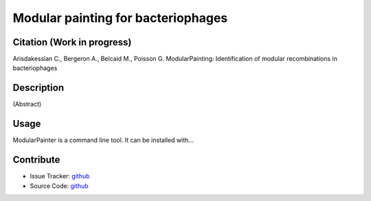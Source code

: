 Modular painting for bacteriophages
===================================

.. image:: https://img.shields.io/github/workflow/status/Puumanamana/module-painter/test?label=tests&logo=github
   :target: https://github.com/Puumanamana/module-painter/actions?query=workflow

Citation (Work in progress)
---------------------------
Arisdakessian C., Bergeron A., Belcaid M., Poisson G.
ModularPainting: Identification of modular recombinations in bacteriophages

Description
-----------
(Abstract) 

Usage
-----
ModularPainter is a command line tool. It can be installed with...

Contribute
----------

- Issue Tracker: `github <https://github.com/Puumanamana/module-painter/issues>`_
- Source Code: `github <https://github.com/Puumanamana/module-painter>`_
